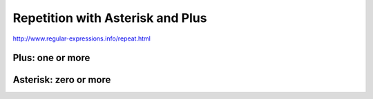 *********************************
Repetition with Asterisk and Plus
*********************************


http://www.regular-expressions.info/repeat.html

Plus: one or more
=================



Asterisk: zero or more
======================
